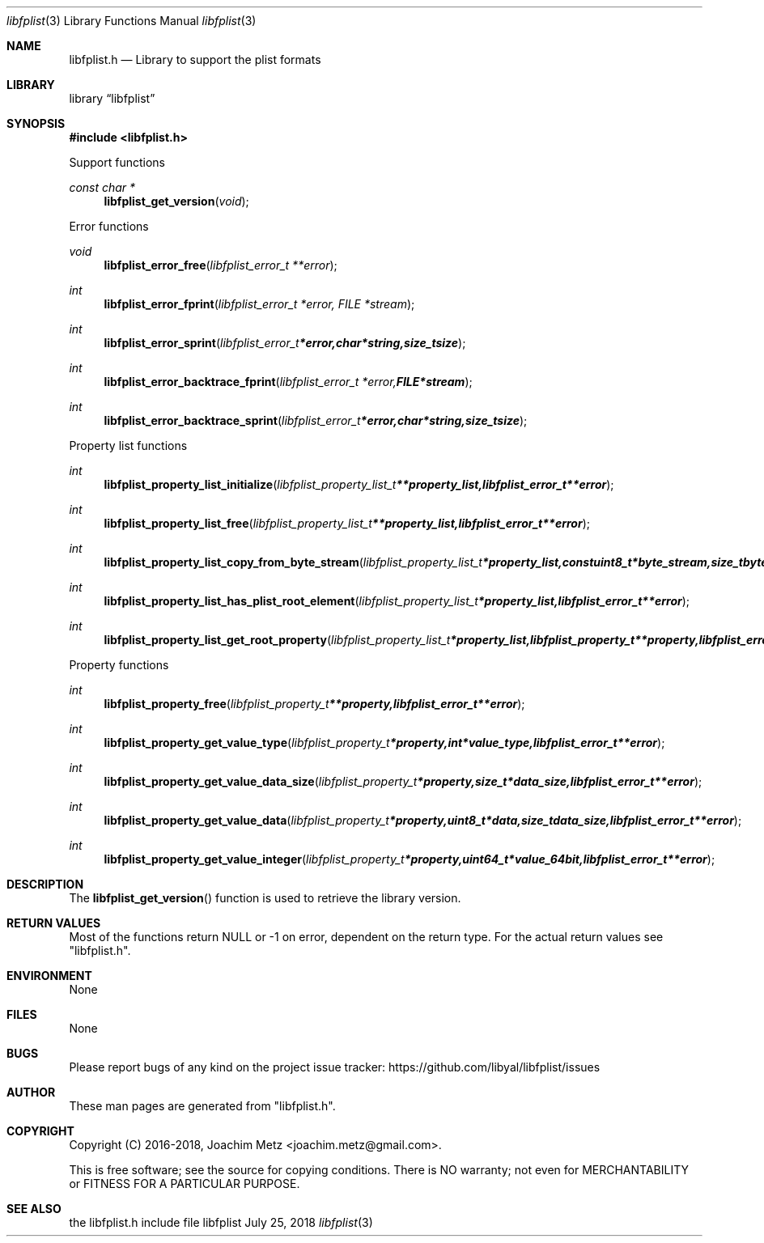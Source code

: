 .Dd July 25, 2018
.Dt libfplist 3
.Os libfplist
.Sh NAME
.Nm libfplist.h
.Nd Library to support the plist formats
.Sh LIBRARY
.Lb libfplist
.Sh SYNOPSIS
.In libfplist.h
.Pp
Support functions
.Ft const char *
.Fn libfplist_get_version "void"
.Pp
Error functions
.Ft void
.Fn libfplist_error_free "libfplist_error_t **error"
.Ft int
.Fn libfplist_error_fprint "libfplist_error_t *error, FILE *stream"
.Ft int
.Fn libfplist_error_sprint "libfplist_error_t *error, char *string, size_t size"
.Ft int
.Fn libfplist_error_backtrace_fprint "libfplist_error_t *error, FILE *stream"
.Ft int
.Fn libfplist_error_backtrace_sprint "libfplist_error_t *error, char *string, size_t size"
.Pp
Property list functions
.Ft int
.Fn libfplist_property_list_initialize "libfplist_property_list_t **property_list, libfplist_error_t **error"
.Ft int
.Fn libfplist_property_list_free "libfplist_property_list_t **property_list, libfplist_error_t **error"
.Ft int
.Fn libfplist_property_list_copy_from_byte_stream "libfplist_property_list_t *property_list, const uint8_t *byte_stream, size_t byte_stream_size, libfplist_error_t **error"
.Ft int
.Fn libfplist_property_list_has_plist_root_element "libfplist_property_list_t *property_list, libfplist_error_t **error"
.Ft int
.Fn libfplist_property_list_get_root_property "libfplist_property_list_t *property_list, libfplist_property_t **property, libfplist_error_t **error"
.Pp
Property functions
.Ft int
.Fn libfplist_property_free "libfplist_property_t **property, libfplist_error_t **error"
.Ft int
.Fn libfplist_property_get_value_type "libfplist_property_t *property, int *value_type, libfplist_error_t **error"
.Ft int
.Fn libfplist_property_get_value_data_size "libfplist_property_t *property, size_t *data_size, libfplist_error_t **error"
.Ft int
.Fn libfplist_property_get_value_data "libfplist_property_t *property, uint8_t *data, size_t data_size, libfplist_error_t **error"
.Ft int
.Fn libfplist_property_get_value_integer "libfplist_property_t *property, uint64_t *value_64bit, libfplist_error_t **error"
.Sh DESCRIPTION
The
.Fn libfplist_get_version
function is used to retrieve the library version.
.Sh RETURN VALUES
Most of the functions return NULL or \-1 on error, dependent on the return type.
For the actual return values see "libfplist.h".
.Sh ENVIRONMENT
None
.Sh FILES
None
.Sh BUGS
Please report bugs of any kind on the project issue tracker: https://github.com/libyal/libfplist/issues
.Sh AUTHOR
These man pages are generated from "libfplist.h".
.Sh COPYRIGHT
Copyright (C) 2016-2018, Joachim Metz <joachim.metz@gmail.com>.

This is free software; see the source for copying conditions.
There is NO warranty; not even for MERCHANTABILITY or FITNESS FOR A PARTICULAR PURPOSE.
.Sh SEE ALSO
the libfplist.h include file
